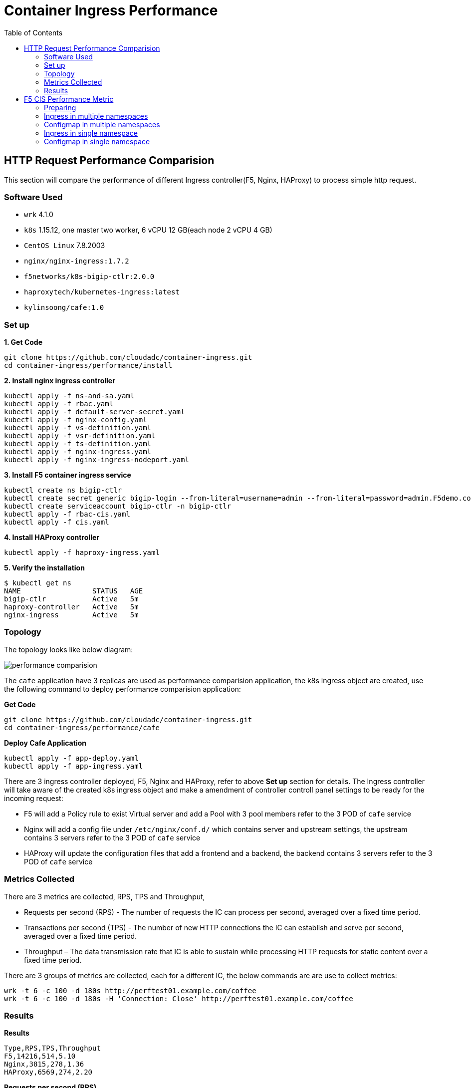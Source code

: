 = Container Ingress Performance
:toc: manual

== HTTP Request Performance Comparision

This section will compare the performance of different Ingress controller(F5, Nginx, HAProxy) to process simple http request.

=== Software Used

* `wrk` 4.1.0
* `k8s` 1.15.12, one master two worker, 6 vCPU 12 GB(each node 2 vCPU 4 GB)
* `CentOS Linux` 7.8.2003
* `nginx/nginx-ingress:1.7.2`
* `f5networks/k8s-bigip-ctlr:2.0.0`
* `haproxytech/kubernetes-ingress:latest`
* `kylinsoong/cafe:1.0`

=== Set up

[source, bash]
.*1. Get Code*
----
git clone https://github.com/cloudadc/container-ingress.git
cd container-ingress/performance/install
----

[source, bash]
.*2. Install nginx ingress controller*
----
kubectl apply -f ns-and-sa.yaml
kubectl apply -f rbac.yaml
kubectl apply -f default-server-secret.yaml
kubectl apply -f nginx-config.yaml
kubectl apply -f vs-definition.yaml
kubectl apply -f vsr-definition.yaml
kubectl apply -f ts-definition.yaml
kubectl apply -f nginx-ingress.yaml
kubectl apply -f nginx-ingress-nodeport.yaml
----

[source, bash]
.*3. Install F5 container ingress service*
----
kubectl create ns bigip-ctlr
kubectl create secret generic bigip-login --from-literal=username=admin --from-literal=password=admin.F5demo.com -n bigip-ctlr
kubectl create serviceaccount bigip-ctlr -n bigip-ctlr
kubectl apply -f rbac-cis.yaml
kubectl apply -f cis.yaml
----

[source, bash]
.*4. Install HAProxy controller*
----
kubectl apply -f haproxy-ingress.yaml
----

[source, bash]
.*5. Verify the installation*
----
$ kubectl get ns
NAME                 STATUS   AGE
bigip-ctlr           Active   5m
haproxy-controller   Active   5m
nginx-ingress        Active   5m
----

=== Topology

The topology looks like below diagram:

image:img/performance-comparision.png[]

The `cafe` application have 3 replicas are used as performance comparision application, the k8s ingress object are created, use the following command to deploy performance comparision application: 

[source, bash]
.*Get Code*
----
git clone https://github.com/cloudadc/container-ingress.git
cd container-ingress/performance/cafe
----

[source, bash]
.*Deploy Cafe Application*
----
kubectl apply -f app-deploy.yaml
kubectl apply -f app-ingress.yaml
----

There are 3 ingress controller deployed, F5, Nginx and HAProxy, refer to above *Set up* section for details. The Ingress controller will take aware of the created k8s ingress object and make a amendment of controller controll panel settings to be ready for the incoming request: 

* F5 will add a Policy rule to exist Virtual server and add a Pool with 3 pool members refer to the 3 POD of `cafe` service
* Nginx will add a config file under `/etc/nginx/conf.d/` which contains server and upstream settings, the upstream contains 3 servers refer to the 3 POD of `cafe` service
* HAProxy will update the configuration files that add a frontend and a backend, the backend contains 3 servers refer to the 3 POD of `cafe` service

=== Metrics Collected

There are 3 metrics are collected, RPS, TPS and Throughput, 

* Requests per second (RPS) - The number of requests the IC can process per second, averaged over a fixed time period. 
* Transactions per second (TPS) - The number of new HTTP connections the IC can establish and serve per second, averaged over a fixed time period.
* Throughput – The data transmission rate that IC is able to sustain while processing HTTP requests for static content over a fixed time period. 

There are 3 groups of metrics are collected, each for a different IC, the below commands are are use to collect metrics:

[source, bash]
----
wrk -t 6 -c 100 -d 180s http://perftest01.example.com/coffee
wrk -t 6 -c 100 -d 180s -H 'Connection: Close' http://perftest01.example.com/coffee
----

=== Results

[source, csv]
.*Results*
----
Type,RPS,TPS,Throughput
F5,14216,514,5.10
Nginx,3815,278,1.36
HAProxy,6569,274,2.20
----

*Requests per second (RPS)*

image:img/rps.png[]

*Transactions per second (TPS)*

image:img/tps.png[]

*Throughput*

image:img/throughput.png[]

[source, csv]
.*Journals*
----
./wrk -t 6 -c 100 -d 180s http://perftest01.example.com/coffee
Running 3m test @ http://perftest01.example.com/coffee
  6 threads and 100 connections
  Thread Stats   Avg      Stdev     Max   +/- Stdev
    Latency     6.79ms    2.50ms  43.36ms   80.22%
    Req/Sec     2.38k   196.42     2.95k    74.06%
  2559718 requests in 3.00m, 0.90GB read
Requests/sec:  14215.71
Transfer/sec:      5.10MB

./wrk -t 6 -c 100 -d 180s -H 'Connection: Close' http://perftest01.example.com
Running 3m test @ http://perftest01.example.com
  6 threads and 100 connections
  Thread Stats   Avg      Stdev     Max   +/- Stdev
    Latency    14.73ms    4.73ms  79.80ms   79.79%
    Req/Sec   762.15    244.45     1.01k    85.54%
  92481 requests in 3.00m, 42.36MB read
  Socket errors: connect 96, read 0, write 0, timeout 0
Requests/sec:    513.57
Transfer/sec:    240.91KB

./wrk -t 6 -c 100 -d 180s http://perftest01.example.com/coffee
Running 3m test @ http://perftest01.example.com/coffee
  6 threads and 100 connections
  Thread Stats   Avg      Stdev     Max   +/- Stdev
    Latency    28.04ms   27.88ms   1.03s    96.63%
    Req/Sec   639.07     90.63     1.15k    70.78%
  687099 requests in 3.00m, 245.69MB read
Requests/sec:   3815.10
Transfer/sec:      1.36MB

./wrk -t 6 -c 100 -d 180s -H 'Connection: Close' http://perftest01.example.com
Running 3m test @ http://perftest01.example.com
  6 threads and 100 connections
  Thread Stats   Avg      Stdev     Max   +/- Stdev
    Latency    22.36ms   32.54ms   1.03s    99.57%
    Req/Sec   554.09    162.35   767.00     88.63%
  50056 requests in 3.00m, 14.46MB read
  Socket errors: connect 96, read 0, write 0, timeout 0
  Non-2xx or 3xx responses: 50056
Requests/sec:    277.93
Transfer/sec:     82.24KB

./wrk -t 6 -c 100 -d 180s http://perftest01.example.com/coffee
Running 3m test @ http://perftest01.example.com/coffee
  6 threads and 100 connections
  Thread Stats   Avg      Stdev     Max   +/- Stdev
    Latency    14.97ms    7.95ms 251.38ms   79.14%
    Req/Sec     1.10k   121.04     1.48k    68.66%
  1182909 requests in 3.00m, 395.97MB read
Requests/sec:   6568.77
Transfer/sec:      2.20MB

./wrk -t 6 -c 100 -d 180s -H 'Connection: Close' http://perftest01.example.com
Running 3m test @ http://perftest01.example.com
  6 threads and 100 connections
  Thread Stats   Avg      Stdev     Max   +/- Stdev
    Latency    19.63ms   19.60ms   1.03s    99.79%
    Req/Sec   593.08    198.71     0.85k    88.60%
  49289 requests in 3.00m, 10.95MB read
  Socket errors: connect 96, read 0, write 0, timeout 0
  Non-2xx or 3xx responses: 49289
Requests/sec:    273.69
Transfer/sec:     62.27KB
----

== F5 CIS Performance Metric

=== Preparing

[source, bash]
.*Get Code*
----
git clone https://github.com/cloudadc/container-ingress.git
cd container-ingress/performance/discover
----

[source, bash]
.*Deploy 200 Application*
----
kubectl apply -f 200-ns-deploy.yaml 
----

=== Ingress in multiple namespaces

[source, bash]
.*Tmsh command: count time*
----
// count total pool
STARTTIME=$(date +%s) ; for i in {1..100} ; do tmsh list ltm pool /k8s/Shared/* | grep pool | wc -l ; ENDTIME=$(date +%s); echo "spend $(($ENDTIME - $STARTTIME)) seconds" ; sleep 3 ; done
// count specific pool's total pool member
STARTTIME=$(date +%s) ; for i in {1..100} ; do tmsh list ltm pool /k8s/Shared/ingress_perftest299_app_svc | grep address | wc -l;  ENDTIME=$(date +%s); echo "spend $(($ENDTIME - $STARTTIME)) seconds" ; sleep 3 ;  done
----

[source, bash]
.*Steps*
----
kubectl apply -f 20-ns-ingress.yaml 
kubectl apply -f 40-ns-ingress.yaml 
kubectl apply -f 60-ns-ingress.yaml 
kubectl apply -f 80-ns-ingress.yaml 
kubectl apply -f 100-ns-ingress.yaml 
kubectl apply -f 120-ns-ingress.yaml 
kubectl apply -f 140-ns-ingress.yaml 
kubectl apply -f 160-ns-ingress.yaml 
kubectl apply -f 180-ns-ingress.yaml 
kubectl apply -f 200-ns-ingress.yaml
 
----

[source, bash]
.*Results*
----
total_namespaces,total_deploy_time,service_discover_time,total_deleletion_time,delete_one_ingress,create_one_ingress
20,12,3,4,3,3
40,18,5,5,4,5
60,21,6,6,4,6
80,25,9,7,7,7
100,27,9,8,8,10
120,31,10,8,8,13
140,38,11,9,10,16
160,42,11,9,14,18
180,49,17,12,15,19
200,54,18,14,17,21
----

* total_namespaces - the total number of namespaces
* total_deploy_time - the total time of deploy all ingress
* service_discover_time - the time of pod change be update to ingress
* total_deleletion_time - the total time of delete all ingress
* delete_one_ingress - the time of delete one ingress
* create_one_ingress - the time of create one ingress in current namespace

image:img/ingress-perf-multi-ns-v1.png[]

=== Configmap in multiple namespaces

[source, bash]
.*Tmsh command: count time*
----
STARTTIME=$(date +%s) ; for i in {1..100} ; do tmsh list ltm pool /perftest109/perftest109/* | grep pool | wc -l ; ENDTIME=$(date +%s); echo "spend $(($ENDTIME - $STARTTIME)) seconds" ; sleep 3 ; done
STARTTIME=$(date +%s) ; for i in {1..100} ; do tmsh list ltm pool /perftest122/perftest122/* | grep address | wc -l ; ENDTIME=$(date +%s); echo "spend $(($ENDTIME - $STARTTIME)) seconds" ; sleep 3 ; done
----

[source, bash]
.*Steps*
----
kubectl apply -f 10-ns-configmap.yaml
kubectl apply -f 20-ns-configmap.yaml
kubectl apply -f 30-ns-configmap.yaml
kubectl apply -f 40-ns-configmap.yaml
kubectl apply -f 500-ns-configmap.yaml
kubectl apply -f 60-ns-configmap.yaml
kubectl apply -f 70-ns-configmap.yaml
kubectl apply -f 80-ns-configmap.yaml
kubectl apply -f 90-ns-configmap.yaml
kubectl apply -f 100-ns-configmap.yaml
----

[source, bash]
.*Results*
----
total_namespaces,total_deploy_time,service_discover_time,total_deleletion_time,delete_one_tenant,create_one_tenant
5,15,7,16,6,4
10,20,9,23,9,8
20,37,13,40,12,12
30,54,18,58,20,15
40,72,24,81,30,28
50,96,37,106,50,39
60,110,51,119,61,58
80,161,57,169,73,70
100,205,59,207,97,92
----

* total_namespaces - the total number of namespaces
* total_deploy_time - the total time of deploy all ingress
* service_discover_time - the time of pod change be update to ingress
* total_deleletion_time - the total time of delete all ingress
* delete_one_tenant - delete one configmap 
* create_one_tenant - create one configmap

image:img/perf-multiplue-cm-in-multiple-ns.png[]

=== Ingress in single namespace

[source, bash]
.*Tmsh command: count time*
----

----

[source, bash]
.*Steps*
----

----

[source, bash]
.*Results*
----

----

=== Configmap in single namespace

[source, bash]
.*Tmsh command: count time*
----
STARTTIME=$(date +%s) ; for i in {1..100} ; do tmsh list ltm node /cistest/* | grep node | wc -l ; ENDTIME=$(date +%s); echo "spend $(($ENDTIME - $STARTTIME)) seconds" ; sleep 3 ; done
STARTTIME=$(date +%s) ; for i in {1..100} ; do tmsh list ltm pool /cistest/cistest_app-svc-19/* | grep address | wc -l ; ENDTIME=$(date +%s); echo "spend $(($ENDTIME - $STARTTIME)) seconds" ; sleep 3 ; don
----

[source, bash]
.*Steps*
----
kubectl apply -f X-ns-configmap.yaml 
----

[source, bash]
.*Results*
----
total_servicess,total_deploy_time,service_discover_time,total_deleletion_time,delete_one_service,create_one_service
20,14,20,22,19,21
40,36,43,54,39,45
60,55,52,52,65,72
70,63,75,96,65,75
80,72,76,125,75,84
100,89,92,151,91,94
----
